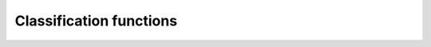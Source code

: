 .. Copyright (c) 2016, Johan Mabille, Sylvain Corlay

   Distributed under the terms of the BSD 3-Clause License.

   The full license is in the file LICENSE, distributed with this software.

Classification functions
========================

.. _isfinite-func-ref:
.. doxygenfunction:: isfinite
   :project: xsimd

.. _isinf-func-ref:
.. doxygenfunction:: isinf
   :project: xsimd

.. _isnan-func-ref:
.. doxygenfunction:: isnan(const simd_batch<X>&)
   :project: xsimd

